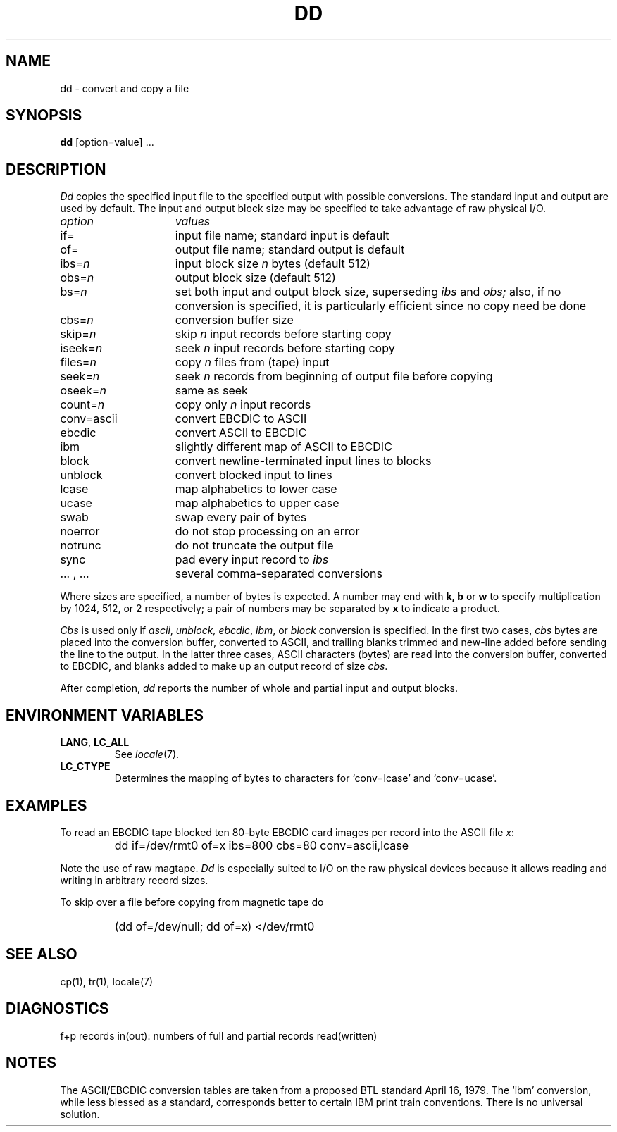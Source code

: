 .\"
.\" Sccsid @(#)dd.1	1.5 (gritter) 1/11/03
.\"
.\" Parts taken from dd(1), Unix 7th edition:
.\" Copyright(C) Caldera International Inc. 2001-2002. All rights reserved.
.\"
.\" Redistribution and use in source and binary forms, with or without
.\" modification, are permitted provided that the following conditions
.\" are met:
.\"   Redistributions of source code and documentation must retain the
.\"    above copyright notice, this list of conditions and the following
.\"    disclaimer.
.\"   Redistributions in binary form must reproduce the above copyright
.\"    notice, this list of conditions and the following disclaimer in the
.\"    documentation and/or other materials provided with the distribution.
.\"   All advertising materials mentioning features or use of this software
.\"    must display the following acknowledgement:
.\"      This product includes software developed or owned by Caldera
.\"      International, Inc.
.\"   Neither the name of Caldera International, Inc. nor the names of
.\"    other contributors may be used to endorse or promote products
.\"    derived from this software without specific prior written permission.
.\"
.\" USE OF THE SOFTWARE PROVIDED FOR UNDER THIS LICENSE BY CALDERA
.\" INTERNATIONAL, INC. AND CONTRIBUTORS ``AS IS'' AND ANY EXPRESS OR
.\" IMPLIED WARRANTIES, INCLUDING, BUT NOT LIMITED TO, THE IMPLIED
.\" WARRANTIES OF MERCHANTABILITY AND FITNESS FOR A PARTICULAR PURPOSE
.\" ARE DISCLAIMED. IN NO EVENT SHALL CALDERA INTERNATIONAL, INC. BE
.\" LIABLE FOR ANY DIRECT, INDIRECT INCIDENTAL, SPECIAL, EXEMPLARY, OR
.\" CONSEQUENTIAL DAMAGES (INCLUDING, BUT NOT LIMITED TO, PROCUREMENT OF
.\" SUBSTITUTE GOODS OR SERVICES; LOSS OF USE, DATA, OR PROFITS; OR
.\" BUSINESS INTERRUPTION) HOWEVER CAUSED AND ON ANY THEORY OF LIABILITY,
.\" WHETHER IN CONTRACT, STRICT LIABILITY, OR TORT (INCLUDING NEGLIGENCE
.\" OR OTHERWISE) ARISING IN ANY WAY OUT OF THE USE OF THIS SOFTWARE,
.\" EVEN IF ADVISED OF THE POSSIBILITY OF SUCH DAMAGE.
.TH DD 1 "1/11/03" "Heirloom Toolchest" "User Commands"
.SH NAME
dd \- convert and copy a file
.SH SYNOPSIS
.B dd
[option=value] ...
.SH DESCRIPTION
.I Dd
copies the specified input file
to the specified output with
possible conversions.
The standard input and output are used by default.
The input and output block size may be
specified to take advantage of raw physical I/O.
.PP
.br
.ns
.TP 15
.I option
.I values
.br
.ns
.TP 
if=
input file name; standard input is default
.br
.ns
.TP 
of=
output file name; standard output is default
.br
.ns
.TP 
.RI ibs= n
input block size
.I n
bytes (default 512)
.br
.ns
.TP 
.RI obs= n
output block size (default 512)
.br
.ns
.TP 
.RI bs= n
set both input and output block size,
superseding
.I ibs
and
.I obs;
also, if no conversion is specified,
it is particularly efficient since no copy need be done
.br
.ns
.TP 
.RI cbs= n
conversion buffer size
.br
.ns
.TP 
.RI skip= n
skip
.IR n ""
input records before starting copy
.br
.ns
.TP 
.RI iseek= n
seek
.IR n ""
input records before starting copy
.br
.ns
.TP
.RI files= n
copy
.I n
files from (tape) input
.br
.ns
.TP 
.RI seek= n
seek
.I n
records from beginning of output file before copying
.br
.ns
.TP 
.RI oseek= n
same as seek
.br
.ns
.TP 
count=\fIn\fR
copy only
.IR n ""
input records
.br
.ns
.TP 
conv=ascii
.ds h \h'\w'conv='u'
convert EBCDIC to ASCII
.br
.ns
.IP \*hebcdic
convert ASCII to EBCDIC
.br
.ns
.IP \*hibm
slightly different map of ASCII to EBCDIC
.br
.ns
.IP \*hblock
convert newline-terminated input lines to blocks
.br
.ns
.IP \*hunblock
convert blocked input to lines
.br
.ns
.IP \*hlcase
map alphabetics to lower case
.br
.ns
.IP \*hucase
map alphabetics to upper case
.br
.ns
.IP \*hswab
swap every pair of bytes
.br
.ns
.IP \*hnoerror
do not stop processing on an error
.br
.ns
.IP \*hnotrunc
do not truncate the output file
.br
.ns
.IP \*hsync
pad every input record to
.I  ibs
.br
.ns
.IP "\*h... , ..."
several comma-separated conversions
.PP
.fi
Where sizes are specified,
a number of bytes is expected.
A number may end with
.B "k, b"
or
.B w
to specify multiplication by
1024, 512, or 2 respectively;
a pair of numbers may be separated by
.B x
to indicate a product.
.PP
.I Cbs
is used only if
.IR ascii ,
.IR unblock,
.IR ebcdic ,
.IR ibm ,
or
.IR block
conversion is specified.
In the first two cases,
.I cbs
bytes are placed into the conversion buffer, converted to
ASCII, and trailing blanks trimmed and new-line added
before sending the line to the output.
In the latter three cases,
ASCII characters (bytes) are read into the
conversion buffer, converted to EBCDIC, and blanks added
to make up an
output record of size
.IR cbs .
.PP
After completion,
.I dd
reports the number of whole and partial input and output
blocks.
.SH "ENVIRONMENT VARIABLES"
.TP
.BR LANG ", " LC_ALL
See
.IR locale (7).
.TP
.B LC_CTYPE
Determines the mapping of bytes to characters
for `conv=lcase' and `conv=ucase'.
.SH EXAMPLES
To read an EBCDIC tape blocked ten 80-byte
EBCDIC card images per record into the ASCII file
.IR x :
.IP ""
dd if=/dev/rmt0 of=x ibs=800 cbs=80 conv=ascii,lcase
.PP
Note the use of raw magtape.
.I Dd
is especially suited to I/O on the raw
physical devices because it allows reading
and writing in arbitrary record sizes.
.PP
To skip over a file before copying from magnetic tape do
.IP ""
(dd of=/dev/null; dd of=x) </dev/rmt0
.SH "SEE ALSO"
cp(1),
tr(1),
locale(7)
.SH DIAGNOSTICS
f+p records in(out): numbers of full and partial records read(written)
.SH NOTES
The ASCII/EBCDIC conversion tables are
taken
.\" This was valid for v7/BSD conversion tables.
.\"from the 256 character standard in
.\"the CACM Nov, 1968.
.\" ***
.\" This is what various AT&T sources and mem(3) of libast say for the
.\" current tables. The tables itselves are given in the POSIX.2 rationale.
from a proposed BTL standard April 16, 1979.
The `ibm' conversion, while less blessed as a standard,
corresponds better to certain IBM print train conventions.
There is no universal solution.
